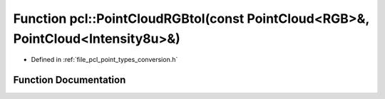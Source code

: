 .. _exhale_function_namespacepcl_1aaea9b6d24e68456c7827fcade6f32e39:

Function pcl::PointCloudRGBtoI(const PointCloud<RGB>&, PointCloud<Intensity8u>&)
================================================================================

- Defined in :ref:`file_pcl_point_types_conversion.h`


Function Documentation
----------------------


.. doxygenfunction:: pcl::PointCloudRGBtoI(const PointCloud<RGB>&, PointCloud<Intensity8u>&)
